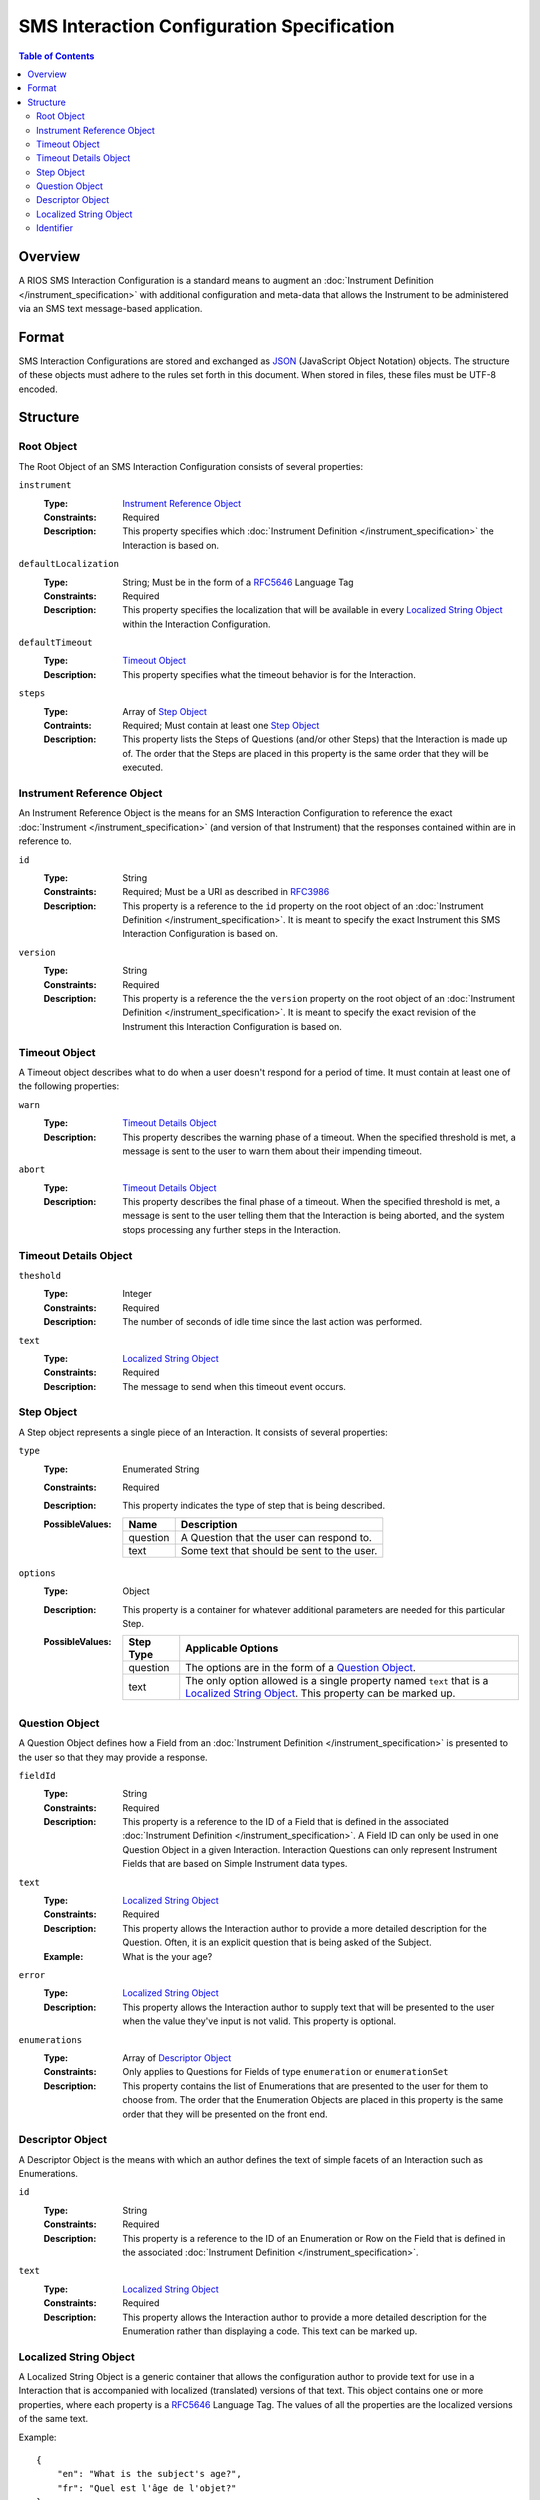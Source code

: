 *******************************************
SMS Interaction Configuration Specification
*******************************************

.. contents:: Table of Contents


Overview
========
A RIOS SMS Interaction Configuration is a standard means to augment an
:doc:`Instrument Definition </instrument_specification>` with additional
configuration and meta-data that allows the Instrument to be administered via
an SMS text message-based application.


Format
======
SMS Interaction Configurations are stored and exchanged as `JSON`_ (JavaScript
Object Notation) objects. The structure of these objects must adhere to the
rules set forth in this document. When stored in files, these files must be
UTF-8 encoded.

.. _`JSON`: http://json.org/


Structure
=========

Root Object
-----------
The Root Object of an SMS Interaction Configuration consists of several
properties:

``instrument``
    :Type: `Instrument Reference Object`_
    :Constraints: Required
    :Description: This property specifies which :doc:`Instrument Definition
                  </instrument_specification>` the Interaction is based on.

``defaultLocalization``
    :Type: String; Must be in the form of a `RFC5646`_ Language Tag
    :Constraints: Required
    :Description: This property specifies the localization that will be
                  available in every `Localized String Object`_ within the
                  Interaction Configuration.

``defaultTimeout``
    :Type: `Timeout Object`_
    :Description: This property specifies what the timeout behavior is for the
                  Interaction.

``steps``
    :Type: Array of `Step Object`_
    :Contraints: Required; Must contain at least one `Step Object`_
    :Description: This property lists the Steps of Questions (and/or other
                  Steps) that the Interaction is made up of. The order that
                  the Steps are placed in this property is the same order that
                  they will be executed.


Instrument Reference Object
---------------------------
An Instrument Reference Object is the means for an SMS Interaction
Configuration to reference the exact :doc:`Instrument
</instrument_specification>` (and version of that Instrument) that the
responses contained within are in reference to.

``id``
    :Type: String
    :Constraints: Required; Must be a URI as described in `RFC3986`_

                  .. _`RFC3986`: http://tools.ietf.org/html/rfc3986
    :Description: This property is a reference to the ``id`` property on the
                  root object of an :doc:`Instrument Definition
                  </instrument_specification>`. It is meant to specify the
                  exact Instrument this SMS Interaction Configuration is based
                  on.

``version``
    :Type: String
    :Constraints: Required
    :Description: This property is a reference the the ``version`` property on
                  the root object of an :doc:`Instrument Definition
                  </instrument_specification>`. It is meant to specify the
                  exact revision of the Instrument this Interaction
                  Configuration is based on.


Timeout Object
--------------
A Timeout object describes what to do when a user doesn't respond for a period
of time. It must contain at least one of the following properties:

``warn``
    :Type: `Timeout Details Object`_
    :Description: This property describes the warning phase of a timeout. When
                  the specified threshold is met, a message is sent to the user
                  to warn them about their impending timeout.

``abort``
    :Type: `Timeout Details Object`_
    :Description: This property describes the final phase of a timeout. When
                  the specified threshold is met, a message is sent to the user
                  telling them that the Interaction is being aborted, and the
                  system stops processing any further steps in the Interaction.


Timeout Details Object
----------------------

``theshold``
    :Type: Integer
    :Constraints: Required
    :Description: The number of seconds of idle time since the last action was
                  performed.

``text``
    :Type: `Localized String Object`_
    :Constraints: Required
    :Description: The message to send when this timeout event occurs.


Step Object
-----------
A Step object represents a single piece of an Interaction. It consists of
several properties:

``type``
    :Type: Enumerated String
    :Constraints: Required
    :Description: This property indicates the type of step that is being
                  described.
    :PossibleValues: =========== ===========
                     Name        Description
                     =========== ===========
                     question    A Question that the user can respond to.
                     text        Some text that should be sent to the user.
                     =========== ===========

``options``
    :Type: Object
    :Description: This property is a container for whatever additional
                  parameters are needed for this particular Step.
    :PossibleValues: =============== ==================
                     Step Type       Applicable Options
                     =============== ==================
                     question        The options are in the form of a `Question Object`_.
                     text            The only option allowed is a single property named ``text`` that
                                     is a `Localized String Object`_. This property can be marked up.
                     =============== ==================


Question Object
---------------
A Question Object defines how a Field from an :doc:`Instrument Definition
</instrument_specification>` is presented to the user so that they may provide
a response.

``fieldId``
    :Type: String
    :Constraints: Required
    :Description: This property is a reference to the ID of a Field that is
                  defined in the associated :doc:`Instrument Definition
                  </instrument_specification>`. A Field ID can only be used in
                  one Question Object in a given Interaction. Interaction
                  Questions can only represent Instrument Fields that are based
                  on Simple Instrument data types.

``text``
    :Type: `Localized String Object`_
    :Constraints: Required
    :Description: This property allows the Interaction author to provide a more
                  detailed description for the Question. Often, it is an
                  explicit question that is being asked of the Subject.
    :Example: What is the your age?

``error``
    :Type: `Localized String Object`_
    :Description: This property allows the Interaction author to supply text
                  that will be presented to the user when the value they've
                  input is not valid. This property is optional.

``enumerations``
    :Type: Array of `Descriptor Object`_
    :Constraints: Only applies to Questions for Fields of type ``enumeration``
                  or ``enumerationSet``
    :Description: This property contains the list of Enumerations that are
                  presented to the user for them to choose from. The order that
                  the Enumeration Objects are placed in this property is the
                  same order that they will be presented on the front end.


Descriptor Object
------------------
A Descriptor Object is the means with which an author defines the text of
simple facets of an Interaction such as Enumerations.

``id``
    :Type: String
    :Constraints: Required
    :Description: This property is a reference to the ID of an Enumeration or
                  Row on the Field that is defined in the associated
                  :doc:`Instrument Definition </instrument_specification>`.

``text``
    :Type: `Localized String Object`_
    :Constraints: Required
    :Description: This property allows the Interaction author to provide a more
                  detailed description for the Enumeration rather than
                  displaying a code. This text can be marked up.


Localized String Object
-----------------------
A Localized String Object is a generic container that allows the configuration
author to provide text for use in a Interaction that is accompanied with
localized (translated) versions of that text. This object contains one or more
properties, where each property is a `RFC5646`_ Language Tag. The values of all
the properties are the localized versions of the same text.

.. _`RFC5646`: http://tools.ietf.org/html/rfc5646

Example::

    {
        "en": "What is the subject's age?",
        "fr": "Quel est l'âge de l'objet?"
    }

Every Localized String Object within a given SMS Interaction Configuration must
contain at least one property that is keyed with the same Language Tag that is
defined in the defaultLocalization property of the `Root Object`_. This ensures
that the application responsible for displaying the Interaction can be
guaranteed to always have at least one known text string available to it.


Identifier
----------
Identifiers are strings that adhere to the following restrictions:

* Consists of 2 or more of the following characters:

  * Lowercase latin alphabetic characters ("a" through "z"; Unicode 0061
    through 007A)
  * Latin numeric digits ("0" through "9"; Unicode 0030 through 0039)
  * Underscore characters ("_"; Unicode 005F)

* The first character is an alphabetic character.
* The last character is not an underscore.
* Does not contain consecutive underscore characters.

Example Identifiers:

* page1
* grp_a
* ref_1_2_alpha

